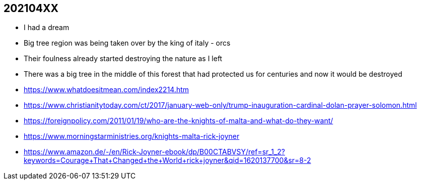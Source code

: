 == 202104XX
* I had a dream
* Big tree region was being taken over by the king of italy - orcs
* Their foulness already started destroying the nature as I left
* There was a big tree in the middle of this forest that had protected us for centuries and now it would be destroyed
* https://www.whatdoesitmean.com/index2214.htm
* https://www.christianitytoday.com/ct/2017/january-web-only/trump-inauguration-cardinal-dolan-prayer-solomon.html
* https://foreignpolicy.com/2011/01/19/who-are-the-knights-of-malta-and-what-do-they-want/
* https://www.morningstarministries.org/knights-malta-rick-joyner
* https://www.amazon.de/-/en/Rick-Joyner-ebook/dp/B00CTABVSY/ref=sr_1_2?keywords=Courage+That+Changed+the+World+rick+joyner&qid=1620137700&sr=8-2

